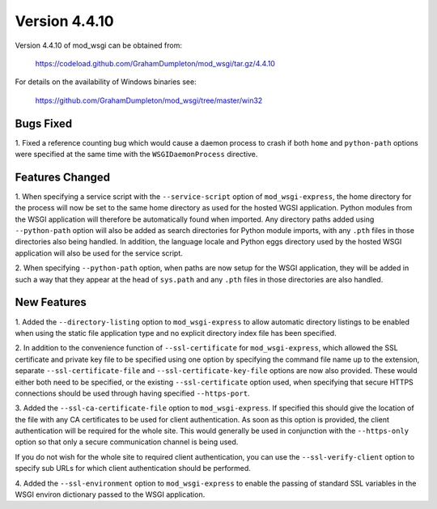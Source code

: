 ==============
Version 4.4.10
==============

Version 4.4.10 of mod_wsgi can be obtained from:

  https://codeload.github.com/GrahamDumpleton/mod_wsgi/tar.gz/4.4.10

For details on the availability of Windows binaries see:

  https://github.com/GrahamDumpleton/mod_wsgi/tree/master/win32

Bugs Fixed
----------

1. Fixed a reference counting bug which would cause a daemon process to
crash if both ``home`` and ``python-path`` options were specified at the
same time with the ``WSGIDaemonProcess`` directive.

Features Changed
----------------

1. When specifying a service script with the ``--service-script`` option of
``mod_wsgi-express``, the home directory for the process will now be set to
the same home directory as used for the hosted WGSI application. Python
modules from the WSGI application will therefore be automatically found
when imported. Any directory paths added using ``--python-path`` option
will also be added as search directories for Python module imports, with
any ``.pth`` files in those directories also being handled. In addition,
the language locale and Python eggs directory used by the hosted WSGI
application will also be used for the service script.

2. When specifying ``--python-path`` option, when paths are now setup for
the WSGI application, they will be added in such a way that they appear at
the head of ``sys.path`` and any ``.pth`` files in those directories are
also handled.

New Features
------------

1. Added the ``--directory-listing`` option to ``mod_wsgi-express`` to
allow automatic directory listings to be enabled when using the static file
application type and no explicit directory index file has been specified.

2. In addition to the convenience function of ``--ssl-certificate`` for
``mod_wsgi-express``, which allowed the SSL certificate and private key
file to be specified using one option by specifying the command file
name up to the extension, separate ``--ssl-certificate-file`` and
``--ssl-certificate-key-file`` options are now also provided. These
would either both need to be specified, or the existing
``--ssl-certificate`` option used, when specifying that secure HTTPS
connections should be used through having specified ``--https-port``.

3. Added the ``--ssl-ca-certificate-file`` option to ``mod_wsgi-express``.
If specified this should give the location of the file with any CA
certificates to be used for client authentication. As soon as this option
is provided, the client authentication will be required for the whole site.
This would generally be used in conjunction with the ``--https-only``
option so that only a secure communication channel is being used.

If you do not wish for the whole site to required client authentication,
you can use the ``--ssl-verify-client`` option to specify sub URLs for
which client authentication should be performed.

4. Added the ``--ssl-environment`` option to ``mod_wsgi-express`` to enable
the passing of standard SSL variables in the WSGI environ dictionary passed
to the WSGI application.
